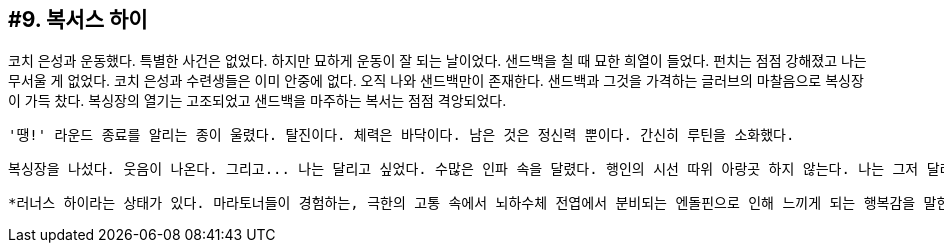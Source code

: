 :context: welcome-boxer_essay-9
[id="welcome-boxer_essay-9"]

== #9. 복서스 하이

코치 은성과 운동했다. 특별한 사건은 없었다. 하지만 묘하게 운동이 잘 되는 날이었다. 샌드백을 칠 때 묘한 희열이 들었다. 펀치는 점점 강해졌고 나는 무서울 게 없었다. 코치 은성과 수련생들은 이미 안중에 없다. 오직 나와 샌드백만이 존재한다. 샌드백과 그것을 가격하는 글러브의 마찰음으로 복싱장이 가득 찼다. 복싱장의 열기는 고조되었고 샌드백을 마주하는 복서는 점점 격앙되었다. 

 '땡!' 라운드 종료를 알리는 종이 울렸다. 탈진이다. 체력은 바닥이다. 남은 것은 정신력 뿐이다. 간신히 루틴을 소화했다. 

 복싱장을 나섰다. 웃음이 나온다. 그리고... 나는 달리고 싶었다. 수많은 인파 속을 달렸다. 행인의 시선 따위 아랑곳 하지 않는다. 나는 그저 달리고 싶었다. 분명히 내 체력은 고갈된 상태다. 그럼에도 나는 달리고 싶었고 달렸다. 

 *러너스 하이라는 상태가 있다. 마라토너들이 경험하는, 극한의 고통 속에서 뇌하수체 전엽에서 분비되는 엔돌핀으로 인해 느끼게 되는 행복감을 말한다. 나는 지금 그에 준하는 복서스 하이 상태인 것이다. 